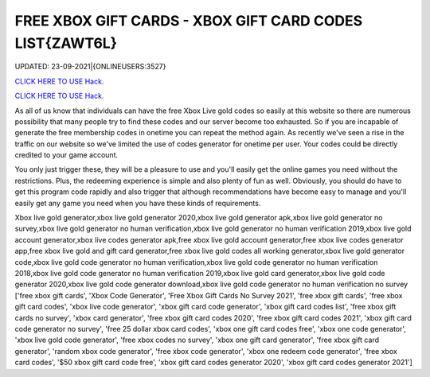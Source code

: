 FREE XBOX GIFT CARDS - XBOX GIFT CARD CODES LIST{ZAWT6L}
~~~~~~~~~~~~
UPDATED: 23-09-2021|{ONLINEUSERS:3527}

`CLICK HERE TO USE Hack. <https://gamecode.site/xbox>`__

`CLICK HERE TO USE Hack. <https://gamecode.site/xbox>`__

As all of us know that individuals can have the free Xbox Live gold codes so easily at this website so there are numerous possibility that many people try to find these codes and our server become too exhausted. So if you are incapable of generate the free membership codes in onetime you can repeat the method again. As recently we've seen a rise in the traffic on our website so we've limited the use of codes generator for onetime per user. Your codes could be directly credited to your game account.






You only just trigger these, they will be a pleasure to use and you'll easily get the online games you need without the restrictions. Plus, the redeeming experience is simple and also plenty of fun as well. Obviously, you should do have to get this program code rapidly and also trigger that although recommendations have become easy to manage and you'll easily get any game you need when you have these kinds of requirements.



Xbox live gold generator,xbox live gold generator 2020,xbox live gold generator apk,xbox live gold generator no survey,xbox live gold generator no human verification,xbox live gold generator no human verification 2019,xbox live gold account generator,xbox live codes generator apk,free xbox live gold account generator,free xbox live codes generator app,free xbox live gold and gift card generator,free xbox live gold codes all working generator,xbox live gold generator code,xbox live gold code generator no human verification,xbox live gold code generator no human verification 2018,xbox live gold code generator no human verification 2019,xbox live gold card generator,xbox live gold code generator 2020,xbox live gold code generator download,xbox live gold code generator no human verification no survey
['free xbox gift cards', 'Xbox Code Generator', 'Free Xbox Gift Cards No Survey 2021', 'free xbox gift cards', 'free xbox gift card codes', 'xbox live code generator', 'xbox gift card code generator', 'xbox gift card codes list', 'free xbox gift cards no survey', 'xbox card generator', 'free xbox gift card codes 2020', 'free xbox gift card codes 2021', 'xbox gift card code generator no survey', 'free 25 dollar xbox card codes', 'xbox one gift card codes free', 'xbox one code generator', 'xbox live gold code generator', 'free xbox codes no survey', 'xbox one gift card generator', 'free xbox gift card generator', 'random xbox code generator', 'free xbox code generator', 'xbox one redeem code generator', 'free xbox card codes', '$50 xbox gift card code free', 'xbox gift card codes generator 2020', 'xbox gift card codes generator 2021']
